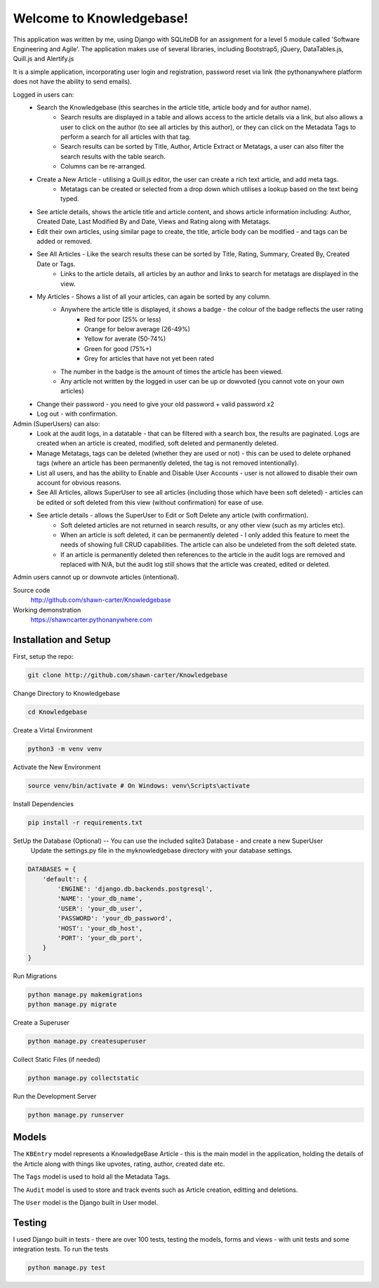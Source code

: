 =========================
Welcome to Knowledgebase!
=========================
This application was written by me, using Django with SQLiteDB for an assignment for a level 5 module called 'Software Engineering and Agile'.
The application makes use of several libraries, including Bootstrap5, jQuery, DataTables.js, Quill.js and Alertify.js

It is a simple application, incorporating user login and registration, password reset via link (the pythonanywhere platform does not have the ability to send emails).

Logged in users can:
  + Search the Knowledgebase (this searches in the article title, article body and for author name).
      - Search results are displayed in a table and allows access to the article details via a link, but also allows a user to click on the author (to see all articles by this author), or they can click on the Metadata Tags to perform a search for all articles with that tag.
      - Search results can be sorted by Title, Author, Article Extract or Metatags, a user can also filter the search results with the table search.
      - Columns can be re-arranged.
  + Create a New Article - utilising a Quill.js editor, the user can create a rich text article, and add meta tags.
      - Metatags can be created or selected from a drop down which utilises a lookup based on the text being typed.
  + See article details, shows the article title and article content, and shows article information including: Author, Created Date, Last Modified By and Date, Views and Rating along with Metatags.
  + Edit their own articles, using similar page to create, the title, article body can be modified - and tags can be added or removed.
  + See All Articles - Like the search results these can be sorted by Title, Rating, Summary, Created By, Created Date or Tags.
      - Links to the article details, all articles by an author and links to search for metatags are displayed in the view.
  + My Articles - Shows a list of all your articles, can again be sorted by any column.
      - Anywhere the article title is displayed, it shows a badge - the colour of the badge reflects the user rating
          + Red for poor (25% or less)
          + Orange for below average (26-49%)
          + Yellow for averate (50-74%)
          + Green for good (75%+)
          + Grey for articles that have not yet been rated
      - The number in the badge is the amount of times the article has been viewed.
      - Any article not written by the logged in user can be up or dowvoted (you cannot vote on your own articles)
  + Change their password - you need to give your old password + valid password x2
  + Log out - with confirmation.

Admin (SuperUsers) can also:
  + Look at the audit logs, in a datatable - that can be filtered with a search box, the results are paginated.  Logs are created when an article is created, modified, soft deleted and permanently deleted.
  + Manage Metatags, tags can be deleted (whether they are used or not) - this can be used to delete orphaned tags (where an article has been permanently deleted, the tag is not removed intentionally).
  + List all users, and has the ability to Enable and Disable User Accounts - user is not allowed to disable their own account for obvious reasons.
  + See All Articles, allows SuperUser to see all articles (including those which have been soft deleted) - articles can be edited or soft deleted from this view (without confirmation) for ease of use.
  + See article details - allows the SuperUser to Edit or Soft Delete any article (with confirmation). 
      - Soft deleted articles are not returned in search results, or any other view (such as my articles etc).
      - When an article is soft deleted, it can be permanently deleted - I only added this feature to meet the needs of showing full CRUD capabilities. The article can also be undeleted from the soft deleted state.
      - If an article is permanently deleted then references to the article in the audit logs are removed and replaced with N/A, but the audit log still shows that the article was created, edited or deleted.
Admin users cannot up or downvote articles (intentional).
  
Source code
  http://github.com/shawn-carter/Knowledgebase

Working demonstration
  https://shawncarter.pythonanywhere.com

Installation and Setup
======================

First, setup the repo:

.. code:: bash

    git clone http://github.com/shawn-carter/Knowledgebase

Change Directory to Knowledgebase

.. code:: bash

    cd Knowledgebase

Create a Virtal Environment

.. code:: bash

    python3 -m venv venv

Activate the New Environment

.. code:: bash

    source venv/bin/activate # On Windows: venv\Scripts\activate

Install Dependencies

.. code:: bash

    pip install -r requirements.txt

SetUp the Database (Optional) -- You can use the included sqlite3 Database - and create a new SuperUser
  Update the settings.py file in the myknowledgebase directory with your database settings.

.. code:: python

    DATABASES = {
        'default': {
            'ENGINE': 'django.db.backends.postgresql',
            'NAME': 'your_db_name',
            'USER': 'your_db_user',
            'PASSWORD': 'your_db_password',
            'HOST': 'your_db_host',
            'PORT': 'your_db_port',
        }
    }

Run Migrations

.. code:: python

    python manage.py makemigrations
    python manage.py migrate

Create a Superuser

.. code:: python

    python manage.py createsuperuser

Collect Static Files (if needed)
        
.. code:: python

    python manage.py collectstatic

Run the Development Server

.. code:: python

    python manage.py runserver

Models
======

The ``KBEntry`` model represents a KnowledgeBase Article  - this is the main model in the application, 
holding the details of the Article along with things like upvotes, rating, author, created date etc.

The ``Tags`` model is used to hold all the Metadata Tags.

The ``Audit`` model is used to store and track events such as Article creation, editting and deletions.

The ``User`` model is the Django built in User model.

Testing
=======
I used Django built in tests - there are over 100 tests, testing the models, forms and views - with unit tests and some integration tests.
To run the tests

.. code:: python

    python manage.py test

